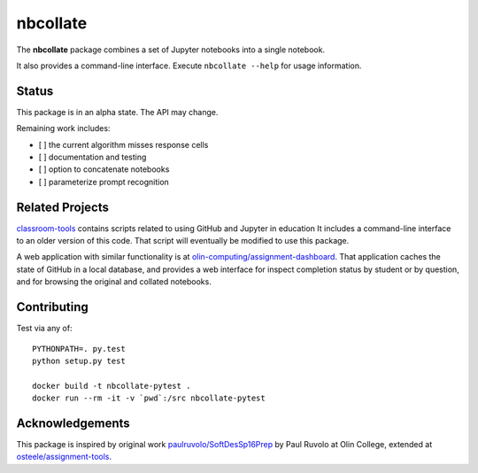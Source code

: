 nbcollate
=========

|Build Status| |Codacy Badge| |Requirements Status| |Updates| |image4|

The **nbcollate** package combines a set of Jupyter notebooks into a
single notebook.

It also provides a command-line interface. Execute ``nbcollate --help``
for usage information.

Status
------

This package is in an alpha state. The API may change.

Remaining work includes:

-  [ ] the current algorithm misses response cells
-  [ ] documentation and testing
-  [ ] option to concatenate notebooks
-  [ ] parameterize prompt recognition

Related Projects
----------------

`classroom-tools <https://github.com/olin-computing/classroom-tools>`__
contains scripts related to using GitHub and Jupyter in education It
includes a command-line interface to an older version of this code. That
script will eventually be modified to use this package.

A web application with similar functionality is at
`olin-computing/assignment-dashboard <https://github.com/olin-computing/assignment-dashboard>`__.
That application caches the state of GitHub in a local database, and
provides a web interface for inspect completion status by student or by
question, and for browsing the original and collated notebooks.

Contributing
------------

Test via any of:

::

    PYTHONPATH=. py.test
    python setup.py test

    docker build -t nbcollate-pytest .
    docker run --rm -it -v `pwd`:/src nbcollate-pytest

Acknowledgements
----------------

This package is inspired by original work
`paulruvolo/SoftDesSp16Prep <https://github.com/paulruvolo/SoftDesSp16Prep>`__
by Paul Ruvolo at Olin College, extended at
`osteele/assignment-tools <https://github.com/osteele/assignment-tools>`__.

.. |Build Status| image:: https://travis-ci.org/olin-computing/nbcollate.svg?branch=master
   :target: https://travis-ci.org/olin-computing/nbcollate
.. |Codacy Badge| image:: https://api.codacy.com/project/badge/Grade/f60ffc2534ef45c6acc267dae760b373
   :target: https://www.codacy.com/app/steele/nbcollate?utm_source=github.com&utm_medium=referral&utm_content=olin-computing/nbcollate&utm_campaign=Badge_Grade
.. |Requirements Status| image:: https://requires.io/github/olin-computing/nbcollate/requirements.svg?branch=master
   :target: https://requires.io/github/olin-computing/nbcollate/requirements/?branch=master
.. |Updates| image:: https://pyup.io/repos/github/olin-computing/nbcollate/shield.svg
   :target: https://pyup.io/repos/github/olin-computing/nbcollate/
.. |image4| image:: https://img.shields.io/badge/license-MIT-blue.svg
   :target: https://github.com/osteele/gojekyll/blob/master/LICENSE
